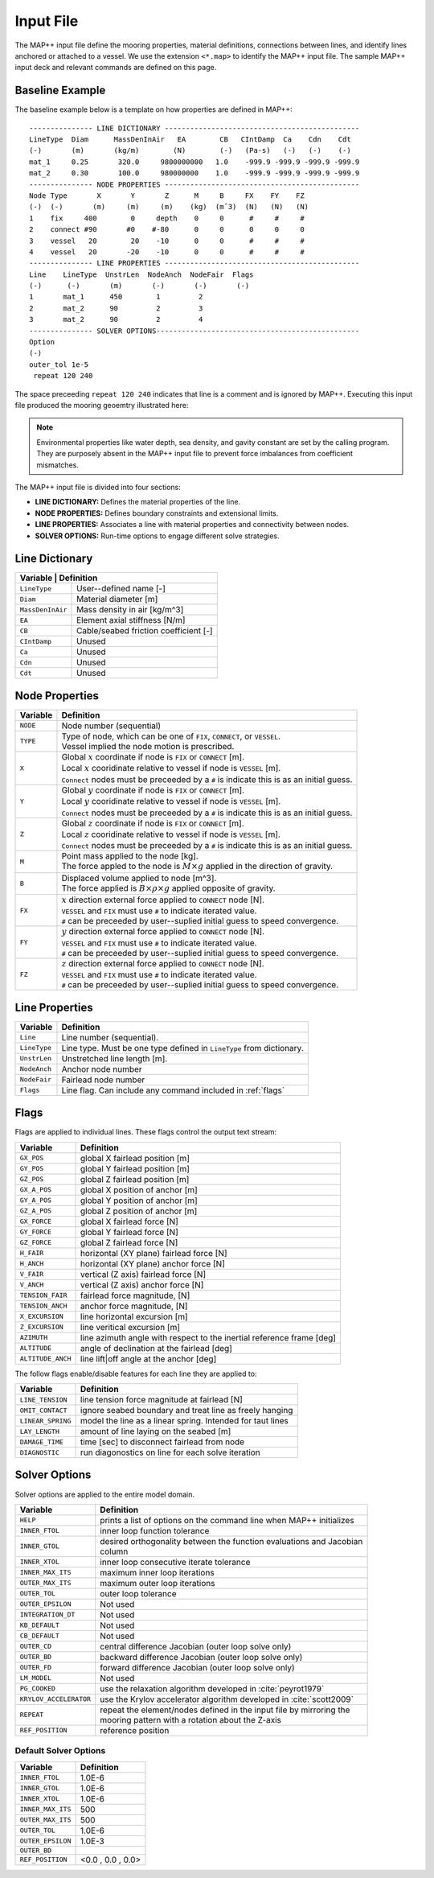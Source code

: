 Input File
==========

The MAP++ input file define the mooring properties, material definitions, connections between lines, and identify lines anchored or attached to a vessel. 
We use the extension ``<*.map>`` to identify the MAP++ input file.
The sample MAP++ input deck and relevant commands are defined on this page. 

.. _baseline_example:

Baseline Example
----------------

The baseline example below is a template on how properties are defined in MAP++::

	--------------- LINE DICTIONARY ----------------------------------------------
	LineType  Diam      MassDenInAir   EA        CB   CIntDamp  Ca    Cdn    Cdt
	(-)       (m)       (kg/m)        (N)        (-)   (Pa-s)   (-)   (-)    (-)
        mat_1     0.25       320.0     9800000000   1.0    -999.9 -999.9 -999.9 -999.9
        mat_2     0.30       100.0     980000000    1.0    -999.9 -999.9 -999.9 -999.9
	--------------- NODE PROPERTIES ----------------------------------------------
	Node Type       X       Y       Z      M     B     FX    FY    FZ
	(-)  (-)       (m)     (m)     (m)    (kg)  (mˆ3)  (N)   (N)   (N)
	1    fix     400        0     depth    0     0      #     #     #
	2    connect #90       #0    #-80      0     0      0     0     0   
	3    vessel   20        20    -10      0     0      #     #     #
	4    vessel   20       -20    -10      0     0      #     #     #
	--------------- LINE PROPERTIES ----------------------------------------------
	Line    LineType  UnstrLen  NodeAnch  NodeFair  Flags
	(-)      (-)       (m)       (-)       (-)       (-)
	1       mat_1      450        1         2  
	2       mat_2      90         2         3  
	3       mat_2      90         2         4  
	--------------- SOLVER OPTIONS------------------------------------------------
	Option
	(-)
        outer_tol 1e-5
         repeat 120 240

The space preceeding ``repeat 120 240`` indicates that line is a comment and is ignored by MAP++. Executing this input file produced the mooring geoemtry illustrated here:

.. figure:: nstatic/input1a_image.png
    :align: center
    :width: 400pt

.. Note::
   Environmental properties like water depth, sea density, and gavity constant are set by the calling program. 
   They are purposely absent in the MAP++ input file to prevent force imbalances from coefficient mismatches. 

The MAP++ input file is divided into four sections:

* **LINE DICTIONARY:** Defines the material properties of the line.

* **NODE PROPERTIES:** Defines boundary constraints and extensional limits.

* **LINE PROPERTIES:** Associates a line with material properties and connectivity between nodes. 

* **SOLVER OPTIONS:** Run-time options to engage different solve strategies.

Line Dictionary
---------------

+--------------+--------------------------------------------+
| Variable     | Definition                                 |
+==================+========================================+
| ``LineType``     | User--defined name [-]                 |
+------------------+----------------------------------------+
| ``Diam``         | Material diameter [m]                  |
+------------------+----------------------------------------+
| ``MassDenInAir`` | Mass density in air [kg/m^3]           |
+------------------+----------------------------------------+
| ``EA``           | Element axial stiffness [N/m]          |
+------------------+----------------------------------------+
| ``CB``           | Cable/seabed friction coefficient [-]  |
+------------------+----------------------------------------+
| ``CIntDamp``     | Unused                                 |
+------------------+----------------------------------------+
| ``Ca``           | Unused                                 |
+------------------+----------------------------------------+
| ``Cdn``          | Unused                                 |
+------------------+----------------------------------------+
| ``Cdt``          | Unused                                 |
+------------------+----------------------------------------+

Node Properties
---------------

+------------+-------------------------------------------------------------------------------------------+
| Variable   | Definition                                                                                |
+============+===========================================================================================+
|  ``NODE``  | Node number (sequential)                                                                  |
+------------+-------------------------------------------------------------------------------------------+
|  ``TYPE``  | | Type of node, which can be one of ``FIX``, ``CONNECT``, or ``VESSEL``.                  | 
|            | | Vessel implied the node motion is prescribed.                                           |
+------------+-------------------------------------------------------------------------------------------+
|  ``X``     | | Global :math:`x` coordinate if node is ``FIX`` or ``CONNECT`` [m].                      |
|            | | Local :math:`x` cooridinate relative to vessel if node is ``VESSEL`` [m].               |
|            | | ``Connect`` nodes must be preceeded by a ``#`` is indicate this is as an initial guess. |
+------------+-------------------------------------------------------------------------------------------+
|  ``Y``     | | Global :math:`y` coordinate if node is ``FIX`` or ``CONNECT`` [m].                      |
|            | | Local :math:`y` cooridinate relative to vessel if node is ``VESSEL`` [m].               |
|            | | ``Connect`` nodes must be preceeded by a ``#`` is indicate this is as an initial guess. |
+------------+-------------------------------------------------------------------------------------------+
|  ``Z``     | | Global :math:`z` coordinate if node is ``FIX`` or ``CONNECT`` [m].                      |
|            | | Local :math:`z` cooridinate relative to vessel if node is ``VESSEL`` [m].               |
|            | | ``Connect`` nodes must be preceeded by a ``#`` is indicate this is as an initial guess. |
+------------+-------------------------------------------------------------------------------------------+
|  ``M``     | | Point mass applied to the node [kg].                                                    |
|            | | The force appled to the node is :math:`M\times g` applied in the direction of gravity.  |
+------------+-------------------------------------------------------------------------------------------+
|  ``B``     | | Displaced volume applied to node [m^3].                                                 |
|            | | The force applied is :math:`B\times \rho \times g` applied opposite of gravity.         |
+------------+-------------------------------------------------------------------------------------------+
|  ``FX``    | | :math:`x` direction external force applied to ``CONNECT`` node [N].                     | 
|            | | ``VESSEL`` and ``FIX`` must use ``#`` to indicate iterated value.                       |
|            | | ``#`` can be preceeded by user--suplied initial guess to speed convergence.             |
+------------+-------------------------------------------------------------------------------------------+
|  ``FY``    | | :math:`y` direction external force applied to ``CONNECT`` node [N].                     | 
|            | | ``VESSEL`` and ``FIX`` must use ``#`` to indicate iterated value.                       |
|            | | ``#`` can be preceeded by user--suplied initial guess to speed convergence.             |
+------------+-------------------------------------------------------------------------------------------+
|  ``FZ``    | | :math:`z` direction external force applied to ``CONNECT`` node [N].                     | 
|            | | ``VESSEL`` and ``FIX`` must use ``#`` to indicate iterated value.                       |
|            | | ``#`` can be preceeded by user--suplied initial guess to speed convergence.             |
+------------+-------------------------------------------------------------------------------------------+

Line Properties
---------------

+--------------+------------------------------------------------------------------------+
| Variable     | Definition                                                             |
+==============+========================================================================+
| ``Line``     | Line number (sequential).                                              |
+--------------+------------------------------------------------------------------------+
| ``LineType`` | Line type. Must be one type defined in ``LineType`` from dictionary.   |
+--------------+------------------------------------------------------------------------+
| ``UnstrLen`` | Unstretched line length [m].                                           |
+--------------+------------------------------------------------------------------------+
| ``NodeAnch`` | Anchor node number                                                     |
+--------------+------------------------------------------------------------------------+
| ``NodeFair`` | Fairlead node number                                                   |
+--------------+------------------------------------------------------------------------+
| ``Flags``    | Line flag. Can include any command included in :ref:`flags`            |
+--------------+------------------------------------------------------------------------+

.. _flags:

Flags
----- 
Flags are applied to individual lines. 
These flags control the output text stream:

+--------------------+------------------------------------------------------------------------+
| Variable           | Definition                                                             |
+====================+========================================================================+
|  ``GX_POS``        | global X fairlead position [m]                                         |
+--------------------+------------------------------------------------------------------------+
|  ``GY_POS``        | global Y fairlead position [m]                                         |
+--------------------+------------------------------------------------------------------------+
|  ``GZ_POS``        | global Z fairlead position [m]                                         |
+--------------------+------------------------------------------------------------------------+
|  ``GX_A_POS``      | global X position of anchor [m]                                        |
+--------------------+------------------------------------------------------------------------+
|  ``GY_A_POS``      | global Y position of anchor [m]                                        |
+--------------------+------------------------------------------------------------------------+
|  ``GZ_A_POS``      | global Z position of anchor [m]                                        |
+--------------------+------------------------------------------------------------------------+
|  ``GX_FORCE``      | global X fairlead force [N]                                            |
+--------------------+------------------------------------------------------------------------+
|  ``GY_FORCE``      | global Y fairlead force [N]                                            |
+--------------------+------------------------------------------------------------------------+
|  ``GZ_FORCE``      | global Z fairlead force [N]                                            |
+--------------------+------------------------------------------------------------------------+
|  ``H_FAIR``        | horizontal (XY plane) fairlead force [N]                               |
+--------------------+------------------------------------------------------------------------+
|  ``H_ANCH``        | horizontal (XY plane) anchor force [N]                                 |
+--------------------+------------------------------------------------------------------------+
|  ``V_FAIR``        | vertical (Z axis) fairlead force [N]                                   |
+--------------------+------------------------------------------------------------------------+
|  ``V_ANCH``        | vertical (Z axis) anchor force [N]                                     |  
+--------------------+------------------------------------------------------------------------+
|  ``TENSION_FAIR``  | fairlead force magnitude, [N]                                          |
+--------------------+------------------------------------------------------------------------+
|  ``TENSION_ANCH``  | anchor force magnitude, [N]                                            |
+--------------------+------------------------------------------------------------------------+
|  ``X_EXCURSION``   | line horizontal excursion [m]                                          |
+--------------------+------------------------------------------------------------------------+
|  ``Z_EXCURSION``   | line veritical excursion [m]                                           |
+--------------------+------------------------------------------------------------------------+
|  ``AZIMUTH``       | line azimuth angle with respect to the inertial reference frame [deg]  |
+--------------------+------------------------------------------------------------------------+
|  ``ALTITUDE``      | angle of declination at the fairlead [deg]                             |
+--------------------+------------------------------------------------------------------------+
|  ``ALTITUDE_ANCH`` | line lift|off angle at the anchor [deg]                                |
+--------------------+------------------------------------------------------------------------+

The follow flags enable/disable features for each line they are applied to:

+-------------------+---------------------------------------------------------------+
| Variable          | Definition                                                    |
+===================+===============================================================+
| ``LINE_TENSION``  | line tension force magnitude at fairlead [N]                  |
+-------------------+---------------------------------------------------------------+
| ``OMIT_CONTACT``  | ignore seabed boundary and treat line as freely hanging       |
+-------------------+---------------------------------------------------------------+
| ``LINEAR_SPRING`` | model the line as a linear spring. Intended for taut lines    | 
+-------------------+---------------------------------------------------------------+
| ``LAY_LENGTH``    | amount of line laying on the seabed [m]                       |
+-------------------+---------------------------------------------------------------+
| ``DAMAGE_TIME``   | time [sec] to disconnect fairlead from node                   |
+-------------------+---------------------------------------------------------------+
| ``DIAGNOSTIC``    | run diagonostics on line for each solve iteration             |
+-------------------+---------------------------------------------------------------+
   
Solver Options
--------------

Solver options are applied to the entire model domain.

+------------------------+------------------------------------------------------------------------+
| Variable               | Definition                                                             |
+========================+========================================================================+
| ``HELP``               | prints a list of options on the command line when MAP++ initializes    |
+------------------------+------------------------------------------------------------------------+
| ``INNER_FTOL``         | inner loop function tolerance                                          |
+------------------------+------------------------------------------------------------------------+
| ``INNER_GTOL``         | | desired orthogonality between the function evaluations and Jacobian  |
|                        | | column                                                               |
+------------------------+------------------------------------------------------------------------+
| ``INNER_XTOL``         | inner loop consecutive iterate tolerance                               |
+------------------------+------------------------------------------------------------------------+
| ``INNER_MAX_ITS``      | maximum inner loop iterations                                          |
+------------------------+------------------------------------------------------------------------+
| ``OUTER_MAX_ITS``      | maximum outer loop iterations                                          |
+------------------------+------------------------------------------------------------------------+
| ``OUTER_TOL``          | outer loop tolerance                                                   |
+------------------------+------------------------------------------------------------------------+
| ``OUTER_EPSILON``      | Not used                                                               |
+------------------------+------------------------------------------------------------------------+
| ``INTEGRATION_DT``     | Not used                                                               |
+------------------------+------------------------------------------------------------------------+
| ``KB_DEFAULT``         | Not used                                                               |
+------------------------+------------------------------------------------------------------------+
| ``CB_DEFAULT``         | Not used                                                               |
+------------------------+------------------------------------------------------------------------+
| ``OUTER_CD``           | central difference Jacobian (outer loop solve only)                    |
+------------------------+------------------------------------------------------------------------+
| ``OUTER_BD``           | backward difference Jacobian (outer loop solve only)                   |
+------------------------+------------------------------------------------------------------------+
| ``OUTER_FD``           | forward difference Jacobian (outer loop solve only)                    |
+------------------------+------------------------------------------------------------------------+
| ``LM_MODEL``           | Not used                                                               |
+------------------------+------------------------------------------------------------------------+
| ``PG_COOKED``          | use the relaxation algorithm developed in :cite:`peyrot1979`           |
+------------------------+------------------------------------------------------------------------+
| ``KRYLOV_ACCELERATOR`` | use the Krylov accelerator algorithm developed in :cite:`scott2009`    |
+------------------------+------------------------------------------------------------------------+
| ``REPEAT``             | | repeat the element/nodes defined in the input file by mirroring the  | 
|                        | | mooring pattern with a rotation about the Z-axis                     | 
+------------------------+------------------------------------------------------------------------+ 
| ``REF_POSITION``       | reference position                                                     | 
+------------------------+------------------------------------------------------------------------+ 

Default Solver Options
^^^^^^^^^^^^^^^^^^^^^^

+-------------------+---------------------+
| Variable          | Definition          |
+===================+=====================+
| ``INNER_FTOL``    | 1.0E-6              |
+-------------------+---------------------+
| ``INNER_GTOL``    | 1.0E-6              |
+-------------------+---------------------+
| ``INNER_XTOL``    | 1.0E-6              |
+-------------------+---------------------+
| ``INNER_MAX_ITS`` | 500                 |
+-------------------+---------------------+
| ``OUTER_MAX_ITS`` | 500                 |
+-------------------+---------------------+
| ``OUTER_TOL``     | 1.0E-6              |
+-------------------+---------------------+
| ``OUTER_EPSILON`` | 1.0E-3              |
+-------------------+---------------------+
| ``OUTER_BD``      |                     |
+-------------------+---------------------+
| ``REF_POSITION``  | <0.0 , 0.0 , 0.0>   |
+-------------------+---------------------+

.. .. include-comment:: ../../src/mapinit.c

